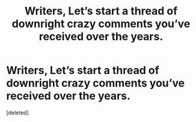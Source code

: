 #+TITLE: Writers, Let’s start a thread of downright crazy comments you’ve received over the years.

* Writers, Let’s start a thread of downright crazy comments you’ve received over the years.
:PROPERTIES:
:Score: 1
:DateUnix: 1613756592.0
:DateShort: 2021-Feb-19
:FlairText: Discussion
:END:
[deleted]

